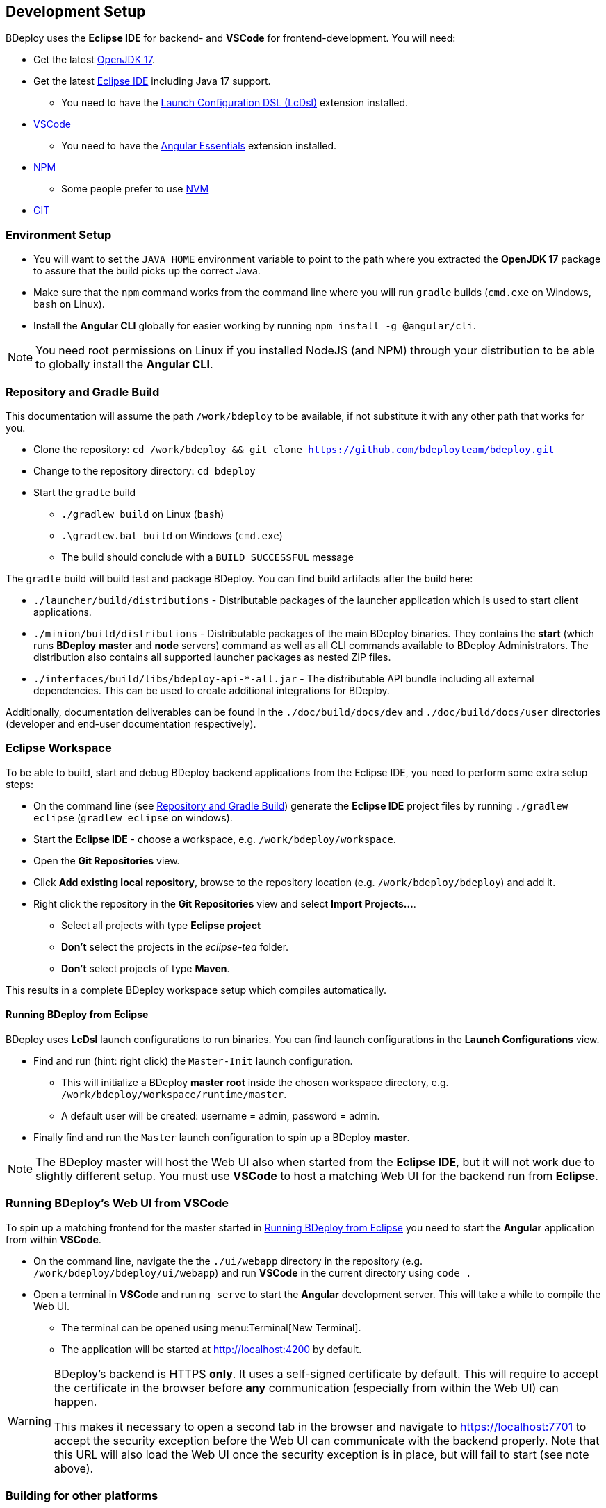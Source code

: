 == Development Setup

BDeploy uses the *Eclipse IDE* for backend- and *VSCode* for frontend-development. You will need:

* Get the latest https://adoptium.net/[OpenJDK 17].
* Get the latest https://www.eclipse.org/downloads/[Eclipse IDE] including Java 17 support.
** You need to have the https://marketplace.eclipse.org/content/launch-configuration-dsl[Launch Configuration DSL (LcDsl)] extension installed.
* https://code.visualstudio.com/download[VSCode]
** You need to have the https://marketplace.visualstudio.com/items?itemName=johnpapa.angular-essentials[Angular Essentials] extension installed.
* https://www.npmjs.com/get-npm[NPM]
** Some people prefer to use https://github.com/nvm-sh/nvm[NVM]
* https://git-scm.com/downloads[GIT]

=== Environment Setup

* You will want to set the `JAVA_HOME` environment variable to point to the path where you extracted the *OpenJDK 17* package to assure that the build picks up the correct Java.
* Make sure that the `npm` command works from the command line where you will run `gradle` builds (`cmd.exe` on Windows, `bash` on Linux).
* Install the *Angular CLI* globally for easier working by running `npm install -g @angular/cli`.

[NOTE]
You need root permissions on Linux if you installed NodeJS (and NPM) through your distribution to be able to globally install the *Angular CLI*.

=== Repository and Gradle Build

This documentation will assume the path `/work/bdeploy` to be available, if not substitute it with any other path that works for you.

* Clone the repository: `cd /work/bdeploy && git clone https://github.com/bdeployteam/bdeploy.git`
* Change to the repository directory: `cd bdeploy`
* Start the `gradle` build
** `./gradlew build` on Linux (`bash`)
** `.\gradlew.bat build` on Windows (`cmd.exe`)
** The build should conclude with a `BUILD SUCCESSFUL` message

The `gradle` build will build test and package BDeploy. You can find build artifacts after the build here:

* `./launcher/build/distributions` - Distributable packages of the launcher application which is used to start client applications.
* `./minion/build/distributions` - Distributable packages of the main BDeploy binaries. They contains the *start* (which runs *BDeploy* *master* and *node* servers) command as well as all CLI commands available to BDeploy Administrators. The distribution also contains all supported launcher packages as nested ZIP files.
* `./interfaces/build/libs/bdeploy-api-*-all.jar` - The distributable API bundle including all external dependencies. This can be used to create additional integrations for BDeploy.

Additionally, documentation deliverables can be found in the `./doc/build/docs/dev` and `./doc/build/docs/user` directories (developer and end-user documentation respectively).

=== Eclipse Workspace

To be able to build, start and debug BDeploy backend applications from the Eclipse IDE, you need to perform some extra setup steps:

* On the command line (see <<Repository and Gradle Build>>) generate the *Eclipse IDE* project files by running `./gradlew eclipse` (`gradlew eclipse` on windows).
* Start the *Eclipse IDE* - choose a workspace, e.g. `/work/bdeploy/workspace`.
* Open the *Git Repositories* view.
* Click *Add existing local repository*, browse to the repository location (e.g. `/work/bdeploy/bdeploy`) and add it.
* Right click the repository in the *Git Repositories* view and select *Import Projects...*.
** Select all projects with type *Eclipse project*
** *Don't* select the projects in the _eclipse-tea_ folder.
** *Don't* select projects of type *Maven*.

This results in a complete BDeploy workspace setup which compiles automatically.

==== Running BDeploy from Eclipse

BDeploy uses *LcDsl* launch configurations to run binaries. You can find launch configurations in the *Launch Configurations* view.

* Find and run (hint: right click) the `Master-Init` launch configuration.
** This will initialize a BDeploy *master root* inside the chosen workspace directory, e.g. `/work/bdeploy/workspace/runtime/master`.
** A default user will be created: username = admin, password = admin.
* Finally find and run the `Master` launch configuration to spin up a BDeploy *master*.

[NOTE]
The BDeploy master will host the Web UI also when started from the *Eclipse IDE*, but it will not work due to slightly different setup. You must use *VSCode* to host a matching Web UI for the backend run from *Eclipse*.

=== Running BDeploy's Web UI from VSCode

To spin up a matching frontend for the master started in <<Running BDeploy from Eclipse>> you need to start the *Angular* application from within *VSCode*.

* On the command line, navigate the the `./ui/webapp` directory in the repository (e.g. `/work/bdeploy/bdeploy/ui/webapp`) and run *VSCode* in the current directory using `code .`
* Open a terminal in *VSCode* and run `ng serve` to start the *Angular* development server. This will take a while to compile the Web UI.
** The terminal can be opened using menu:Terminal[New Terminal].
** The application will be started at http://localhost:4200 by default.

[WARNING]
====
BDeploy's backend is HTTPS *only*. It uses a self-signed certificate by default. This will require to accept the certificate in the browser before *any* communication (especially from within the Web UI) can happen.

This makes it necessary to open a second tab in the browser and navigate to https://localhost:7701 to accept the security exception before the Web UI can communicate with the backend properly. Note that this URL will also load the Web UI once the security exception is in place, but will fail to start (see note above).
====

=== Building for other platforms

You can build distribution packages for other platforms by installing their respective JDKs. You need to specify those JDKs as properties during the build. To simplify the process, you can create these entries in `~/.gradle/gradle.properties`:

[source,properties]
----
systemProp.win64jdk=/path/to/jdks/windows/jdk-11.0.8+10
systemProp.linux64jdk=/path/to/jdks/linux/jdk-11.0.8+10
#systemProp.mac64jdk=/path/to/jdks/mac/jdk-11.0.8+10/Contents/Home
----

[TIP]
Of course you need to download those JDKs and adapt the paths to your environment.
